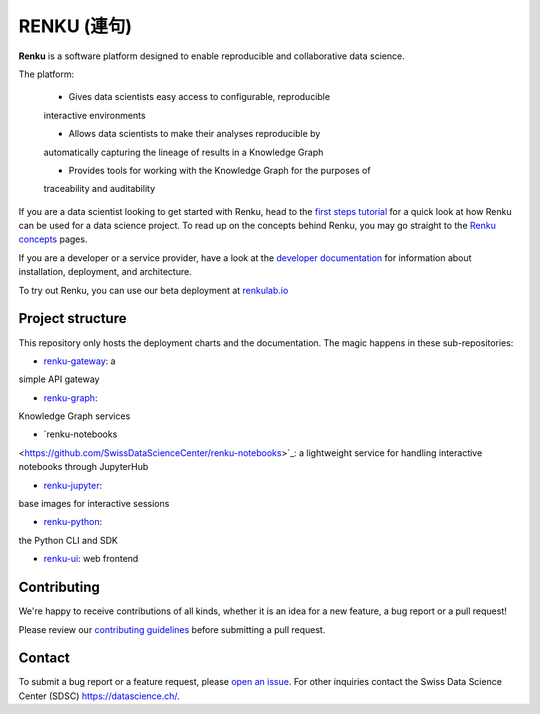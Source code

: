 ..
    Copyright 2017-2019 - Swiss Data Science Center (SDSC)
    A partnership between École Polytechnique Fédérale de Lausanne (EPFL) and
    Eidgenössische Technische Hochschule Zürich (ETHZ).

    Licensed under the Apache License, Version 2.0 (the "License");
    you may not use this file except in compliance with the License.
    You may obtain a copy of the License at

        http://www.apache.org/licenses/LICENSE-2.0

    Unless required by applicable law or agreed to in writing, software
    distributed under the License is distributed on an "AS IS" BASIS,
    WITHOUT WARRANTIES OR CONDITIONS OF ANY KIND, either express or implied.
    See the License for the specific language governing permissions and
    limitations under the License... raw:: html

RENKU (連句)
============

.. image:: https://img.shields.io/travis/SwissDataScienceCenter/renku.svg
   :target: https://travis-ci.org/SwissDataScienceCenter/renku

.. image:: https://readthedocs.org/projects/renku/badge/
    :target: http://renku.readthedocs.io/en/latest/
    :alt: Documentation Status

.. image:: https://pullreminders.com/badge.svg
    :target: https://pullreminders.com?ref=badge
    :alt: Pull Reminders
    :align: right

**Renku** is a software platform designed to enable reproducible and collaborative data science.

The platform:

    * Gives data scientists easy access to configurable, reproducible
    interactive environments

    * Allows data scientists to make their analyses reproducible by
    automatically capturing the lineage of results in a Knowledge Graph

    * Provides tools for working with the Knowledge Graph for the purposes of
    traceability and auditability


If you are a data scientist looking to get started with Renku, head to the
`first steps tutorial
<https://renku.readthedocs.io/en/latest/user/firststeps.html>`_ for a quick look
at how Renku can be used for a data science project. To read up on the concepts
behind Renku, you may go straight to the `Renku concepts
<https://renku.readthedocs.io/en/latest/introduction/index.html#renku-concepts>`_
pages.

If you are a developer or a service provider, have a look at the
`developer documentation
<https://renku.readthedocs.io/en/latest/developer/index.html>`_ for information
about installation, deployment, and architecture.

To try out Renku, you can use our beta deployment at `renkulab.io <https://renkulab.io>`_


Project structure
-----------------

This repository only hosts the deployment charts and the documentation. The magic
happens in these sub-repositories:

- `renku-gateway <https://github.com/SwissDataScienceCenter/renku-gateway>`_: a
simple API gateway

- `renku-graph <https://github.com/SwissDataScienceCenter/renku-graph>`_:
Knowledge Graph services

- `renku-notebooks
<https://github.com/SwissDataScienceCenter/renku-notebooks>`_: a lightweight
service for handling interactive notebooks through JupyterHub

- `renku-jupyter <https://github.com/SwissDataScienceCenter/renku-jupyter>`_:
base images for interactive sessions

- `renku-python <https://github.com/SwissDataScienceCenter/renku-python>`_:
the Python CLI and SDK

- `renku-ui <https://github.com/SwissDataScienceCenter/renku-ui>`_: web frontend


Contributing
------------

We're happy to receive contributions of all kinds, whether it is an idea for a
new feature, a bug report or a pull request!

Please review our `contributing guidelines
<https://github.com/SwissDataScienceCenter/renku/blob/master/CONTRIBUTING.rst>`_
before submitting a pull request.


Contact
-------

To submit a bug report or a feature request, please `open an issue
<https://github.com/SwissDataScienceCenter/renku/issues/new>`_. For other
inquiries contact the Swiss Data Science Center (SDSC) https://datascience.ch/.
